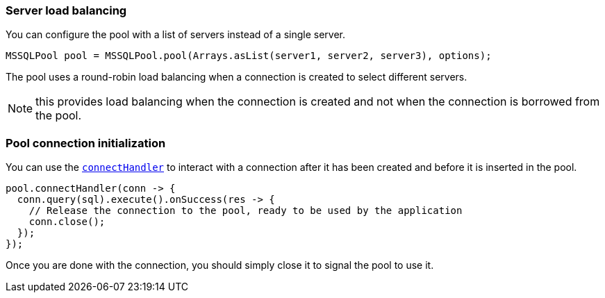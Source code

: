 === Server load balancing

You can configure the pool with a list of servers instead of a single server.

[source,java]
----
MSSQLPool pool = MSSQLPool.pool(Arrays.asList(server1, server2, server3), options);
----

The pool uses a round-robin load balancing when a connection is created to select different servers.

NOTE: this provides load balancing when the connection is created and not when the connection is borrowed from the pool.

=== Pool connection initialization

You can use the `link:../../apidocs/io/vertx/sqlclient/Pool.html#connectHandler-io.vertx.core.Handler-[connectHandler]` to interact with a connection after it
has been created and before it is inserted in the pool.

[source,java]
----
pool.connectHandler(conn -> {
  conn.query(sql).execute().onSuccess(res -> {
    // Release the connection to the pool, ready to be used by the application
    conn.close();
  });
});
----

Once you are done with the connection, you should simply close it to signal the pool to use it.